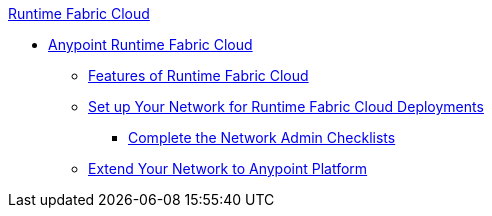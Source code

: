.xref:index.adoc[Runtime Fabric Cloud]
* xref:index.adoc[Anypoint Runtime Fabric Cloud]
** xref:features.adoc[Features of Runtime Fabric Cloud]
** xref:setup.adoc[Set up Your Network for Runtime Fabric Cloud Deployments]
*** xref:network-admin-checklist.adoc[Complete the Network Admin Checklists]
** xref:extend-network-to-anypoint.adoc[Extend Your Network to Anypoint Platform]
